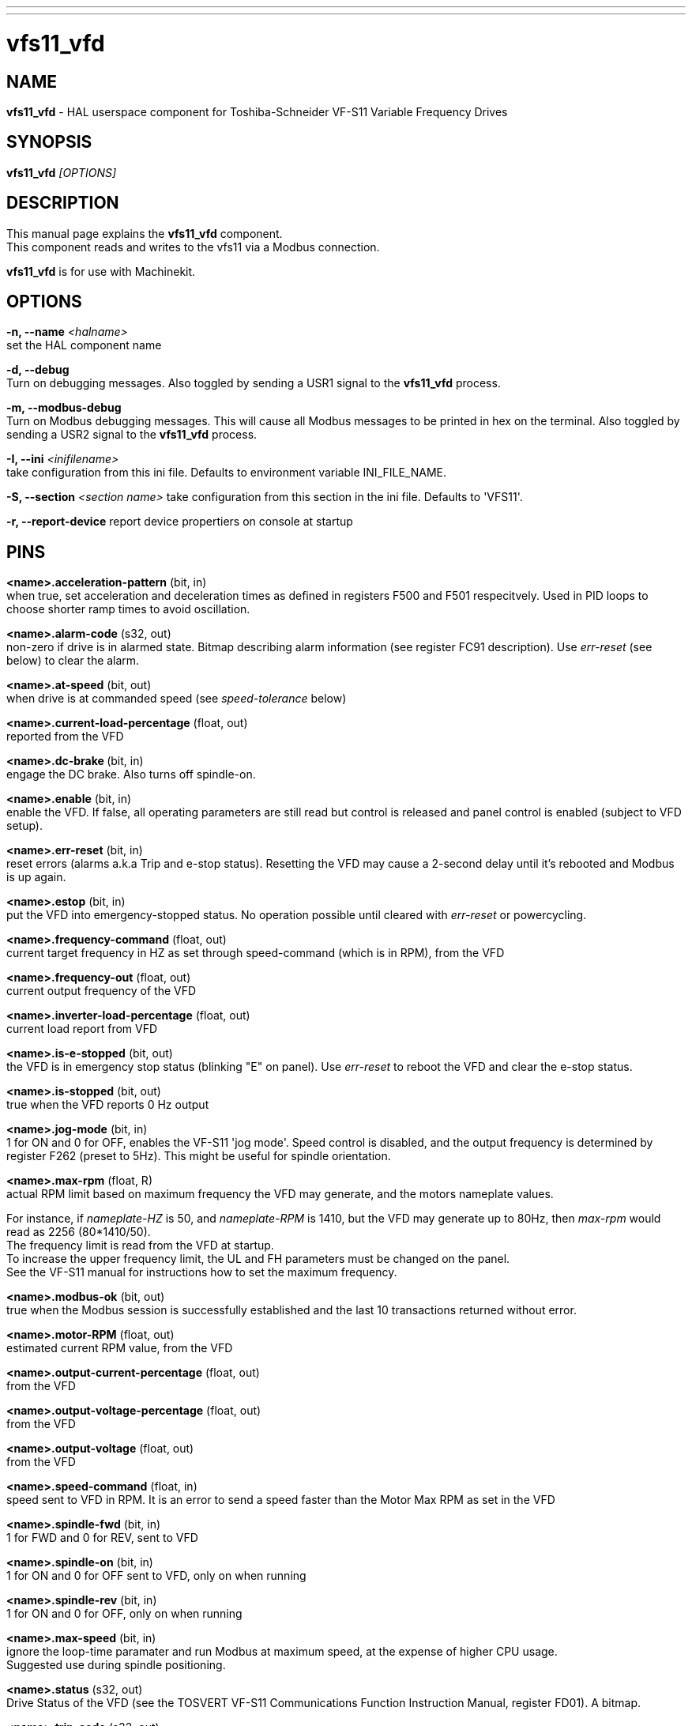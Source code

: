 ---
---
:skip-front-matter:

= vfs11_vfd
:manmanual: HAL Components
:mansource: ../man/man1/vfs11_vfd.asciidoc
:man version : 



== NAME
**vfs11_vfd** - HAL userspace component for Toshiba-Schneider VF-S11 Variable Frequency Drives



== SYNOPSIS
**vfs11_vfd** __[OPTIONS]__



== DESCRIPTION
This manual page explains the **vfs11_vfd** component. +
This component reads and writes to the vfs11 via a Modbus connection.

**vfs11_vfd** is for use with Machinekit.


== OPTIONS
**-n, --name** __<halname>__ +
set the HAL component name

**-d, --debug** +
Turn on debugging messages. Also toggled by sending a USR1 signal to the **vfs11_vfd** process.

**-m, --modbus-debug** +
Turn on Modbus debugging messages. This will cause all Modbus messages to be printed in hex on the terminal.
Also toggled by sending a USR2 signal to the **vfs11_vfd** process.

**-I, --ini** __<inifilename>__ +
take configuration from this ini
file. Defaults to environment variable INI_FILE_NAME.

**-S, --section** __<section name>__
take configuration from this
section in the ini file. Defaults to 'VFS11'.

**-r, --report-device**
report device propertiers on console at startup



== PINS
**<name>.acceleration-pattern** (bit, in) +
when true, set acceleration and deceleration times as defined in registers F500 and F501 respecitvely. Used in PID loops to choose shorter ramp times to avoid oscillation.

**<name>.alarm-code** (s32, out) +
non-zero if drive is in alarmed state. Bitmap describing alarm information (see register FC91 description). Use __ err-reset__ (see below) to clear the alarm.

**<name>.at-speed** (bit, out) +
when drive is at commanded speed (see __speed-tolerance__ below)

**<name>.current-load-percentage** (float, out) +
reported from the VFD

**<name>.dc-brake ** (bit, in) +
engage the DC brake. Also turns off spindle-on.

**<name>.enable** (bit, in) +
enable the VFD. If false, all operating parameters are still read but control is released and  panel control is enabled (subject to VFD setup).

**<name>.err-reset** (bit, in) +
reset errors (alarms a.k.a Trip and e-stop status). Resetting the VFD may cause a 2-second delay until it's rebooted and Modbus is up again.

**<name>.estop** (bit, in) +
put the VFD into emergency-stopped status. No operation possible until cleared with __err-reset__ or powercycling.

**<name>.frequency-command** (float, out) +
current target frequency in HZ as set through speed-command (which is in RPM), from the VFD

**<name>.frequency-out** (float, out) +
current output frequency of the VFD

**<name>.inverter-load-percentage** (float, out) +
current load report from VFD

**<name>.is-e-stopped** (bit, out) +
the VFD is in emergency stop status (blinking "E" on panel). Use __err-reset__ to reboot the VFD and clear the e-stop status.

**<name>.is-stopped** (bit, out) +
true when the VFD reports 0 Hz output

**<name>.jog-mode** (bit, in) +
1 for ON and 0 for OFF, enables the VF-S11 'jog mode'. Speed control is disabled, and the output frequency is determined by register F262 (preset to 5Hz). This might be useful for spindle orientation.

**<name>.max-rpm** (float, R) +
actual RPM limit based on maximum frequency the VFD may generate, and the motors nameplate values. 

For instance, if __nameplate-HZ__ is 50, and __nameplate-RPM__ is 1410, but the VFD may generate up to 80Hz, then
__max-rpm__ would read as 2256 (80*1410/50). +
The frequency limit is read from the VFD at startup. +
To increase the upper frequency limit, the UL and FH parameters must be changed on the panel. +
See the VF-S11 manual for instructions how to set the maximum frequency.

**<name>.modbus-ok** (bit, out) +
true when the Modbus session is successfully established and the last 10 transactions returned without error.

**<name>.motor-RPM** (float, out) +
estimated current RPM value, from the VFD

**<name>.output-current-percentage** (float, out) +
from the VFD

**<name>.output-voltage-percentage** (float, out) +
from the VFD

**<name>.output-voltage** (float, out) +
from the VFD

**<name>.speed-command** (float, in) +
speed sent to VFD in RPM. It is an error to send a speed faster than the Motor Max RPM as set in the VFD

**<name>.spindle-fwd** (bit, in) +
1 for FWD and 0 for REV, sent to VFD

**<name>.spindle-on** (bit, in) +
1 for ON and 0 for OFF sent to VFD, only on when running

**<name>.spindle-rev** (bit, in) +
1 for ON and 0 for OFF, only on when running

**<name>.max-speed** (bit, in) +
ignore the loop-time paramater and run Modbus at maximum
speed, at the expense of higher CPU usage. +
Suggested use during spindle positioning.

**<name>.status** (s32, out) +
Drive Status of the VFD (see the TOSVERT VF-S11 Communications Function Instruction Manual, register FD01). A bitmap.

**<name>.trip-code** (s32, out) +
trip code if VF-S11 is in tripped state.

**<name>.error-count** (s32, RW) +
total number of transactions returning a Modbus error



== PARAMETERS
**<name>.frequency-limit** (float, RO) +
upper limit read from VFD setup.

**<name>.loop-time** (float, RW) +
how often the Modbus is polled (default interval 0.1 seconds)

**<name>.nameplate-HZ** (float, RW) +
Nameplate Hz of motor (default 50). +
Used to calculate target frequency (together with __nameplate-RPM__) for a target RPM value as given by speed-command.

**<name>.nameplate-RPM** (float, RW) +
Nameplate RPM of motor (default 1410)

**<name>.rpm-limit** (float, RW) +
do-not-exceed soft limit for motor RPM (defaults to __nameplate-RPM__).

**<name>.tolerance** (float, RW) +
speed tolerance (default 0.01) for determining wether spindle is at speed (0.01 meaning: output frequency is within 1% of target frequency)




== USAGE
The **vfs11_vfd** driver takes precedence over panel control while it is enabled (see __.enable__ pin), effectively disabling the panel. +
Clearing the __.enable__ pin re-enables the panel. 

Pins and parameters can still be set, but will not be written to the VFD until the __.enable__ pin is set. +
Operating parameters are still read while bus control is disabled.

Exiting the **vfs11_vfd** driver in a controlled will release the VFD from the bus and restore panel control.

See the Machinekit Integrators Manual for more information. +
For a detailed register description of the Toshiba VFD's, see the
"TOSVERT VF-S11 Communications Function Instruction Manual" (Toshiba document number E6581222)
and the "TOSVERT VF-S11 Instruction manual" (Toshiba document number E6581158).




== AUTHOR
Michael Haberler; based on gs2_vfd by Steve Padnos and John Thornton.


== LICENSE
GPL

